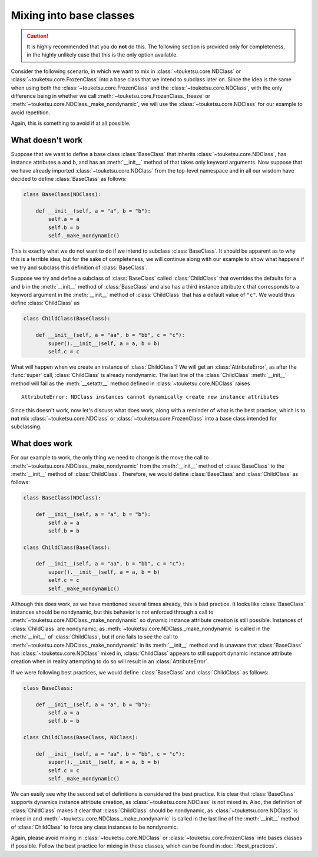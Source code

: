 .. document on how to not use the mixins with base classes.

   07-04-2020

   initial creation; taken from original user_guide doc. added changelog.
   shortened title to fit on the sidebar. corrected link to best_practices.rst.

Mixing into base classes
========================

.. caution::

   It is highly recommended that you do **not** do this. The following section is provided only for completeness, in the highly unlikely case that this is the only option available.

Consider the following scenario, in which we want to mix in :class:`~touketsu.core.NDClass` or :class:`~touketsu.core.FrozenClass` into a base class that we intend to subclass later on. Since the idea is the same when using both the :class:`~touketsu.core.FrozenClass` and the :class:`~touketsu.core.NDClass`, with the only difference being in whether we call :meth:`~touketsu.core.FrozenClass._freeze` or :meth:`~touketsu.core.NDClass._make_nondynamic`, we will use the :class:`~touketsu.core.NDClass` for our example to avoid repetition.

Again, this is something to avoid if at all possible.

What doesn't work
-----------------

Suppose that we want to define a base class :class:`BaseClass` that inherits :class:`~touketsu.core.NDClass`, has instance attributes ``a`` and ``b``, and has an :meth:`__init__` method of that takes only keyword arguments. Now suppose that we have already imported :class:`~touketsu.core.NDClass` from the top-level namespace and in all our wisdom have decided to define :class:`BaseClass` as follows:

.. code:: python

   class BaseClass(NDClass):

       def __init__(self, a = "a", b = "b"):
           self.a = a
	   self.b = b
	   self._make_nondynamic()

This is exactly what we do not want to do if we intend to subclass :class:`BaseClass`. It should be apparent as to why this is a terrible idea, but for the sake of completeness, we will continue along with our example to show what happens if we try and subclass this definition of :class:`BaseClass`.

Suppose we try and define a subclass of :class:`BaseClass` called :class:`ChildClass` that overrides the defaults for ``a`` and ``b`` in the :meth:`__init__` method of :class:`BaseClass` and also has a third instance attribute ``c`` that corresponds to a keyword argument in the :meth:`__init__` method of :class:`ChildClass` that has a default value of ``"c"``. We would thus define :class:`ChildClass` as

.. code:: python

   class ChildClass(BaseClass):

       def __init__(self, a = "aa", b = "bb", c = "c"):
           super().__init__(self, a = a, b = b)
	   self.c = c

What will happen when we create an instance of :class:`ChildClass`? We will get an :class:`AttributeError`, as after the :func:`super` call, :class:`ChildClass` is already nondynamic. The last line of the :class:`ChildClass` :meth:`__init__` method will fail as the :meth:`__setattr__` method defined in :class:`~touketsu.core.NDClass` raises

::

   AttributeError: NDClass instances cannot dynamically create new instance attributes

Since this doesn't work, now let's discuss what does work, along with a reminder of what is the best practice, which is to **not** mix :class:`~touketsu.core.NDClass` or :class:`~touketsu.core.FrozenClass` into a base class intended for subclassing.

What does work
--------------

For our example to work, the only thing we need to change is the move the call to :meth:`~touketsu.core.NDClass._make_nondynamic` from the :meth:`__init__` method of :class:`BaseClass` to the :meth:`__init__` method of :class:`ChildClass`. Therefore, we would define :class:`BaseClass` and :class:`ChildClass` as follows:

.. code:: python

   class BaseClass(NDClass):

       def __init__(self, a = "a", b = "b"):
           self.a = a
	   self.b = b

   class ChildClass(BaseClass):

       def __init__(self, a = "aa", b = "bb", c = "c"):
           super().__init__(self, a = a, b = b)
	   self.c = c
	   self._make_nondynamic()

Although this does work, as we have mentioned several times already, this is bad practice. It looks like :class:`BaseClass` instances should be nondynamic, but this behavior is not enforced through a call to :meth:`~touketsu.core.NDClass._make_nondynamic` so dynamic instance attribute creation is still possible. Instances of :class:`ChildClass` are nondynamic, as :meth:`~touketsu.core.NDClass._make_nondynamic` is called in the :meth:`__init__` of :class:`ChildClass`, but if one fails to see the call to :meth:`~touketsu.core.NDClass._make_nondynamic` in its :meth:`__init__` method and is unaware that :class:`BaseClass` has :class:`~touketsu.core.NDClass` mixed in, :class:`ChildClass` appears to still support dynamic instance attribute creation when in reality attempting to do so will result in an :class:`AttributeError`.

If we were following best practices, we would define :class:`BaseClass` and :class:`ChildClass` as follows:

.. code:: python

   class BaseClass:

       def __init__(self, a = "a", b = "b"):
           self.a = a
	   self.b = b

   class ChildClass(BaseClass, NDClass):

       def __init__(self, a = "aa", b = "bb", c = "c"):
           super().__init__(self, a = a, b = b)
	   self.c = c
	   self._make_nondynamic()

We can easily see why the second set of definitions is considered the best practice. It is clear that :class:`BaseClass` supports dynamics instance attribute creation, as :class:`~touketsu.core.NDClass` is not mixed in. Also, the definition of :class:`ChildClass` makes it clear that :class:`ChildClass` should be nondynamic, as :class:`~touketsu.core.NDClass` is mixed in and :meth:`~touketsu.core.NDClass._make_nondynamic` is called in the last line of the :meth:`__init__` method of :class:`ChildClass` to force any class instances to be nondynamic.

Again, please avoid mixing in :class:`~touketsu.core.NDClass` or :class:`~touketsu.core.FrozenClass` into bases classes if possible. Follow the best practice for mixing in these classes, which can be found in :doc:`./best_practices`.
